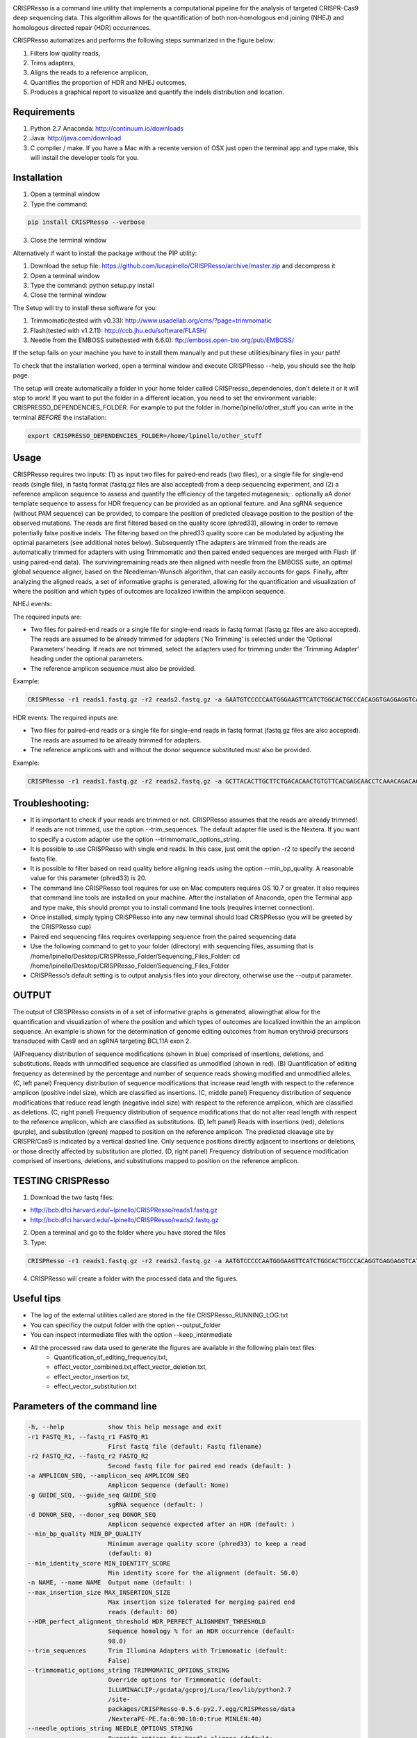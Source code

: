 .. image:: https://github.com/lucapinello/CRISPResso/blob/master/CRISPResso.png?raw=true


CRISPResso is a command line utility that implements a computational pipeline for the analysis of targeted CRISPR-Cas9 deep sequencing data. 
This algorithm allows for the quantification of both non-homologous end joining (NHEJ) and homologous directed repair (HDR) occurrences. 


CRISPResso automatizes and performs the following steps summarized in the figure below: 

1) Filters low quality reads, 
2) Trims adapters, 
3) Aligns the reads to a reference amplicon, 
4) Quantifies the proportion of HDR and NHEJ outcomes, 
5) Produces a graphical report to visualize and quantify the indels distribution and location.

.. image:: https://github.com/lucapinello/CRISPResso/blob/master/CRISPResso_pipeline.png?raw=true


Requirements
------------
1) Python 2.7 Anaconda:  http://continuum.io/downloads
2) Java: http://java.com/download
3) C compiler / make. If you have a Mac with a recente version of OSX just open the terminal app and type make, this will install the developer tools for you.

Installation
------------

1) Open a terminal window
2) Type the command: 

.. code:: bash

        pip install CRISPResso --verbose
      
3) Close the terminal window 

Alternatively if want to install the package without the PIP utility:

1) Download the setup file: https://github.com/lucapinello/CRISPResso/archive/master.zip and decompress it  
2) Open a terminal window
3) Type the command: python setup.py install
4) Close the terminal window 

The Setup will try to install these software for you:

1) Trimmomatic(tested with v0.33): http://www.usadellab.org/cms/?page=trimmomatic
2) Flash(tested with v1.2.11): http://ccb.jhu.edu/software/FLASH/
3) Needle from the EMBOSS suite(tested with 6.6.0): ftp://emboss.open-bio.org/pub/EMBOSS/

If the setup fails on your machine you have to install them manually and put these utilities/binary files in your path!

To check that the installation worked, open a terminal window and execute CRISPResso --help, you should see the help page.

The setup will create automatically a folder in your home folder called CRISPresso_dependencies, don't delete it or it will stop to work! If you want to put the folder in a different location, you need to set the environment variable: CRISPRESSO_DEPENDENCIES_FOLDER. For example to put the folder in /home/lpinello/other_stuff you can write in the terminal *BEFORE* the installation:

.. code:: bash
        
        export CRISPRESSO_DEPENDENCIES_FOLDER=/home/lpinello/other_stuff

Usage
-----
CRISPResso requires two inputs: (1) as input two files for paired-end reads (two files), or a single file for single-end reads (single file), in fastq format (fastq.gz files are also accepted) from a deep sequencing experiment, and (2) a reference amplicon sequence to assess and quantify the efficiency of the targeted mutagenesis; . optionally aA donor template sequence to assess for HDR frequency can be provided as an optional feature. and Ana  sgRNA sequence (without PAM sequence) can be provided, to compare the position of  predicted cleavage position to the position of the observed mutations. The reads are first filtered based on the quality score (phred33), allowing in order to remove potentially false positive indels. The filtering based on the phred33 quality score can be modulated by adjusting the optimal parameters (see additional notes below). Subsequently tThe adapters are trimmed from the reads are automatically trimmed for adapters with using Trimmomatic and then  paired ended sequences are merged with Flash (if using paired-end data). The survivingremaining reads are then aligned with needle from the EMBOSS suite, an optimal global sequence aligner, based on the Needleman-Wunsch algorithm, that can easily accounts for gaps. Finally, after analyzing the aligned reads, a set of informative graphs is generated, allowing for the quantification and visualization of where the position and which types of outcomes are localized inwithin the amplicon sequence.

NHEJ events:

The required inputs are: 

- Two files for paired-end reads or a single file for single-end reads in fastq format (fastq.gz files are also accepted). The reads are assumed to be already trimmed for adapters (‘No Trimming’ is selected under the ‘Optional Parameters’ heading. If reads are not trimmed, select the adapters used for trimming under the ‘Trimming Adapter’ heading under the optional parameters. 
- The reference amplicon sequence must also be provided.

Example:

.. code:: bash

                        CRISPResso -r1 reads1.fastq.gz -r2 reads2.fastq.gz -a GAATGTCCCCCAATGGGAAGTTCATCTGGCACTGCCCACAGGTGAGGAGGTCATGATCCCCTTCTGGAGCTCCCAACGGGCCGTGGTCTGGTTCATCATCTGTAAGAATGGCTTCAAGAGGCTCGGCTGTGGTT

HDR events:
The required inputs are: 

- Two files for paired-end reads or a single file for single-end reads in fastq format (fastq.gz files are also accepted). The reads are assumed to be already trimmed for adapters.
- The reference amplicons with and without the donor sequence substituted must also be provided.

Example:

.. code:: bash

                        CRISPResso -r1 reads1.fastq.gz -r2 reads2.fastq.gz -a GCTTACACTTGCTTCTGACACAACTGTGTTCACGAGCAACCTCAAACAGACACCATGGTGCATCTGACTCCTGAGGAGAAGAATGCCGTCACCACCCTGTGGGGCAAGGTGAACGTGGATGAAGTTGGTGGTGAGGCCCTGGGCAGGTTGGTATCAAGGTTACAAGA -d GCTTACACTTGCTTCTGACACAACTGTGTTCACGAGCAACCTCAAACAGACACCATGGTGCATCTGACTCCTGTGGAAAAAAACGCCGTCACGACGTTATGGGGCAAGGTGAACGTGGATGAAGTTGGTGGTGAGGCCCTGGGCAGGTTGGTATCAAGGTTACAAGA

Troubleshooting:
-----------

- It is important to check if your reads are trimmed or not. CRISPResso assumes that the reads are already trimmed! If reads are not trimmed, use the option --trim_sequences. The default adapter file used is the Nextera. If you want to specify a custom adapter use the option --trimmomatic_options_string.
- It is possible to use CRISPResso with single end reads. In this case, just omit the option -r2 to specify the second fastq file.
- It is possible to filter based on read quality before aligning reads using the option --min_bp_quality. A reasonable value for this parameter (phred33) is 20.
- The command line CRISPResso tool requires for use on Mac computers requires OS 10.7 or greater. It also requires that command line tools are installed on your machine. After the installation of Anaconda, open the Terminal app and type make, this should prompt you to install command line tools (requires internet connection).
- Once installed, simply typing CRISPResso into any new terminal should load CRISPResso (you will be greeted by the CRISPResso cup)
- Paired end sequencing files requires overlapping sequence from the paired sequencing data
- Use the following command to get to your folder (directory) with sequencing files, assuming that is /home/lpinello/Desktop/CRISPResso_Folder/Sequencing_Files_Folder: cd /home/lpinello/Desktop/CRISPResso_Folder/Sequencing_Files_Folder
- CRISPResso’s default setting is to output analysis files into your directory, otherwise use the --output parameter.

OUTPUT
-----------
The output of CRISPResso consists in of a set of informative graphs is generated, allowingthat allow for the quantification and visualization of where the position and  which types of outcomes are localized inwithin the an amplicon sequence. An example is shown for the determination of genome editing outcomes from human erythroid precursors transduced with Cas9 and an sgRNA targeting BCL11A exon 2.

.. image:: https://github.com/lucapinello/CRISPResso/blob/master/CRISPResso_output.png?raw=true


(A)Frequency distribution of sequence modifications (shown in blue) comprised of insertions, deletions, and substitutions. Reads with unmodified sequence are classified as unmodified (shown in red). (B) Quantification of editing frequency as determined by the percentage and number of sequence reads showing modified and unmodified alleles. (C, left panel) Frequency distribution of sequence modifications that increase read length with respect to the reference amplicon (positive indel size), which are classified as insertions. (C, middle panel) Frequency distribution of sequence modifications that reduce read length (negative indel size) with respect to the reference amplicon, which are classified as deletions. (C, right panel) Frequency distribution of sequence modifications that do not alter read length with respect to the reference amplicon, which are classified as substitutions. (D, left panel) Reads with insertions (red), deletions (purple), and substitution (green) mapped to position on the reference amplicon. The predicted cleavage site by CRISPR/Cas9 is indicated by a vertical dashed line. Only sequence positions directly adjacent to insertions or deletions, or those directly affected by substitution are plotted. (D, right panel) Frequency distribution of sequence modification comprised of insertions, deletions, and substitutions mapped to position on the reference amplicon. 

TESTING CRISPResso
------------------

1) Download the two fastq files:

- http://bcb.dfci.harvard.edu/~lpinello/CRISPResso/reads1.fastq.gz 
- http://bcb.dfci.harvard.edu/~lpinello/CRISPResso/reads2.fastq.gz

2) Open a terminal and go to the folder where you have stored the files

3) Type: 

.. code:: bash

                        CRISPResso -r1 reads1.fastq.gz -r2 reads2.fastq.gz -a AATGTCCCCCAATGGGAAGTTCATCTGGCACTGCCCACAGGTGAGGAGGTCATGATCCCCTTCTGGAGCTCCCAACGGGCCGTGGTCTGGTTCATCATCTGTAAGAATGGCTTCAAGAGGCTCGGCTGTGGTT -g TGAACCAGACCACGGCCCGT 

4) CRISPResso will create a folder with the processed data and the figures.

Useful tips
-----------

- The log of the external utilities called are stored in the file CRISPResso_RUNNING_LOG.txt
- You can specificy the output folder with the option --output_folder 
- You can inspect intermediate files with the option --keep_intermediate
- All the processed raw data used to generate the figures are available in the following plain text files:
        - Quantification_of_editing_frequency.txt, 
        - effect_vector_combined.txt,effect_vector_deletion.txt,
        - effect_vector_insertion.txt,
        - effect_vector_substitution.txt


Parameters of the command line
------------------------------

.. code-block:: bash

  -h, --help            show this help message and exit
  -r1 FASTQ_R1, --fastq_r1 FASTQ_R1
                        First fastq file (default: Fastq filename)
  -r2 FASTQ_R2, --fastq_r2 FASTQ_R2
                        Second fastq file for paired end reads (default: )
  -a AMPLICON_SEQ, --amplicon_seq AMPLICON_SEQ
                        Amplicon Sequence (default: None)
  -g GUIDE_SEQ, --guide_seq GUIDE_SEQ
                        sgRNA sequence (default: )
  -d DONOR_SEQ, --donor_seq DONOR_SEQ
                        Amplicon sequence expected after an HDR (default: )
  --min_bp_quality MIN_BP_QUALITY
                        Minimum average quality score (phred33) to keep a read
                        (default: 0)
  --min_identity_score MIN_IDENTITY_SCORE
                        Min identity score for the alignment (default: 50.0)
  -n NAME, --name NAME  Output name (default: )
  --max_insertion_size MAX_INSERTION_SIZE
                        Max insertion size tolerated for merging paired end
                        reads (default: 60)
  --HDR_perfect_alignment_threshold HDR_PERFECT_ALIGNMENT_THRESHOLD
                        Sequence homology % for an HDR occurrence (default:
                        98.0)
  --trim_sequences      Trim Illumina Adapters with Trimmomatic (default:
                        False)
  --trimmomatic_options_string TRIMMOMATIC_OPTIONS_STRING
                        Override options for Trimmomatic (default:
                        ILLUMINACLIP:/gcdata/gcproj/Luca/leo/lib/python2.7
                        /site-
                        packages/CRISPResso-0.5.6-py2.7.egg/CRISPResso/data
                        /NexteraPE-PE.fa:0:90:10:0:true MINLEN:40)
  --needle_options_string NEEDLE_OPTIONS_STRING
                        Override options for Needle aligner (default:
                        -gapopen=10 -gapextend=0.5 -awidth3=5000)
  --keep_intermediate   Keep all the intermediate files (default: False)
  -o OUTPUT_FOLDER, --output_folder OUTPUT_FOLDER
  --dump                Dump numpy arrays to file for the quantifications of
                        indels (default: False)
  --exclude_bp_from_sides EXCLUDE_BP_FROM_SIDES
                        Exclude bp from each side for the quantificaton of the
                        indels (default: 0)
  --save_also_png       Save also .png images additionaly to .pdf files
                        (default: False)


Acknowledgements
------------
- Daniel Bauer, Matthew Canver and Guo-Cheng Yuan contributed to the idea of CRISPResso
- Many people from Feng Zhang's lab for the useful feedback and suggestions, in particular David Scott
- The FAS Research Computing Team for hosting CRISPResso and for the great support, in particular Daniel Kelleher.
